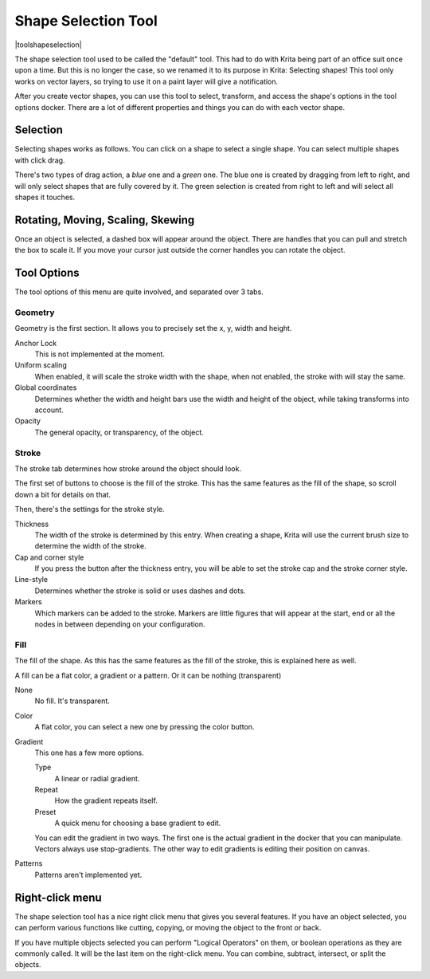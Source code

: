 .. meta::
   :description:
        Krita's shape selection tool reference.

.. metadata-placeholder

   :authors: - Wolthera van Hövell tot Westerflier <griffinvalley@gmail.com>
             - Scott Petrovic
             - Raghavendra Kamath
   :license: GNU free documentation license 1.3 or later.

.. index:: Tools, Vector, Shape Selection
.. _shape_selection_tool:

====================
Shape Selection Tool
====================

|toolshapeselection|

The shape selection tool used to be called the "default" tool. This had to do with Krita being part of an office suit once upon a time. But this is no longer the case, so we renamed it to its purpose in Krita: Selecting shapes! This tool only works on vector layers, so trying to use it on a paint layer will give a notification.

After you create vector shapes, you can use this tool to select, transform, and access the shape's options in the tool options docker. There are a lot of different properties and things you can do with each vector shape. 

Selection
---------

Selecting shapes works as follows. You can click on a shape to select a single shape. You can select multiple shapes with click drag.

There's two types of drag action, a *blue* one and a *green* one. The blue one is created by dragging from left to right, and will only select shapes that are fully covered by it. The green selection is created from right to left and will select all shapes it touches.

Rotating, Moving, Scaling, Skewing
----------------------------------

Once an object is selected, a dashed box will appear around the object. There are handles that you can pull and stretch the box to scale it. If you move your cursor just outside the corner handles you can rotate the object. 

Tool Options
------------

.. image:: /images/en/Vector-tool-options.png

The tool options of this menu are quite involved, and separated over 3 tabs.

Geometry
~~~~~~~~

Geometry is the first section. It allows you to precisely set the x, y, width and height.

Anchor Lock
    This is not implemented at the moment.
Uniform scaling
    When enabled, it will scale the stroke width with the shape, when not enabled, the stroke with will stay the same.
Global coordinates
    Determines whether the width and height bars use the width and height of the object, while taking transforms into account.
Opacity
    The general opacity, or transparency, of the object.

Stroke
~~~~~~

The stroke tab determines how stroke around the object should look.

The first set of buttons to choose is the fill of the stroke. This has the same features as the fill of the shape, so scroll down a bit for details on that.

Then, there's the settings for the stroke style.

Thickness
    The width of the stroke is determined by this entry. When creating a shape, Krita will use the current brush size to determine the width of the stroke.
Cap and corner style
    If you press the button after the thickness entry, you will be able to set the stroke cap and the stroke corner style.
Line-style
    Determines whether the stroke is solid or uses dashes and dots.
Markers
    Which markers can be added to the stroke. Markers are little figures that will appear at the start, end or all the nodes in between depending on your configuration.

Fill
~~~~

The fill of the shape. As this has the same features as the fill of the stroke, this is explained here as well.

A fill can be a flat color, a gradient or a pattern. Or it can be nothing (transparent)

None
    No fill. It's transparent.
Color
    A flat color, you can select a new one by pressing the color button.
Gradient
    This one has a few more options.

    Type
        A linear or radial gradient.
    Repeat
        How the gradient repeats itself.
    Preset
        A quick menu for choosing a base gradient to edit.

    You can edit the gradient in two ways. The first one is the actual gradient in the docker that you can manipulate. Vectors always use stop-gradients.
    The other way to edit gradients is editing their position on canvas.

Patterns
    Patterns aren't implemented yet.

Right-click menu
----------------

The shape selection tool has a nice right click menu that gives you several features. If you have an object selected, you can perform various functions like cutting, copying, or moving the object to the front or back.

.. image:: /images/en/Vector-right-click-menu.png

If you have multiple objects selected you can perform "Logical Operators" on them, or boolean operations as they are commonly called. It will be the last item on the right-click menu. You can combine, subtract, intersect, or split the objects.

